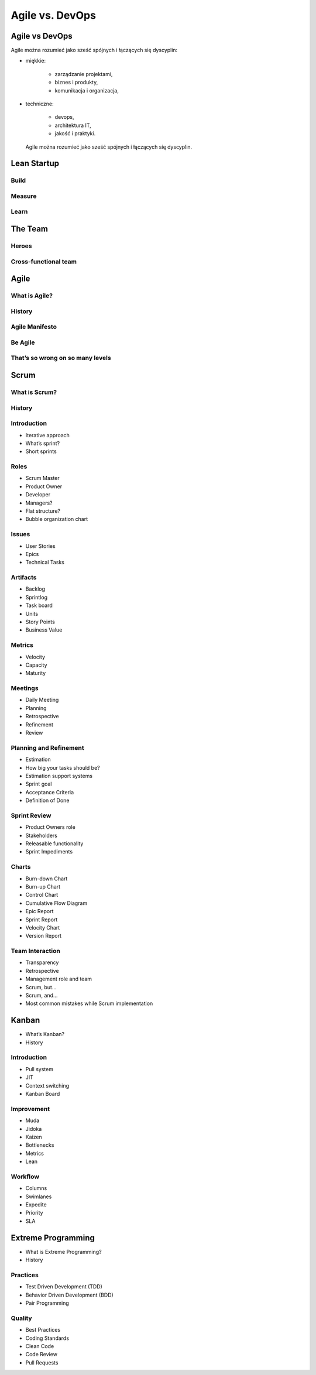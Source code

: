 ****************
Agile vs. DevOps
****************

Agile vs DevOps
===============

Agile można rozumieć jako sześć spójnych i łączących się dyscyplin:

* miękkie:

    * zarządzanie projektami,
    * biznes i produkty,
    * komunikacja i organizacja,

* techniczne:

    * devops,
    * architektura IT,
    * jakość i praktyki.

.. figure:: ../../_static/img/agile-division-chart.png

    Agile można rozumieć jako sześć spójnych i łączących się dyscyplin.

Lean Startup
============

Build
-----

Measure
-------

Learn
-----

The Team
========

Heroes
------

Cross-functional team
---------------------

Agile
=====

What is Agile?
--------------

History
-------

Agile Manifesto
---------------

Be Agile
--------

That’s so wrong on so many levels
---------------------------------

Scrum
=====

What is Scrum?
--------------

History
-------

Introduction
------------

* Iterative approach
* What’s sprint?
* Short sprints

Roles
-----

* Scrum Master
* Product Owner
* Developer
* Managers?
* Flat structure?
* Bubble organization chart

Issues
------

* User Stories
* Epics
* Technical Tasks

Artifacts
---------

* Backlog
* Sprintlog
* Task board
* Units
* Story Points
* Business Value

Metrics
-------

* Velocity
* Capacity
* Maturity

Meetings
--------

* Daily Meeting
* Planning
* Retrospective
* Refinement
* Review

Planning and Refinement
-----------------------

* Estimation
* How big your tasks should be?
* Estimation support systems
* Sprint goal
* Acceptance Criteria
* Definition of Done

Sprint Review
-------------

* Product Owners role
* Stakeholders
* Releasable functionality
* Sprint Impediments

Charts
------

* Burn-down Chart
* Burn-up Chart
* Control Chart
* Cumulative Flow Diagram
* Epic Report
* Sprint Report
* Velocity Chart
* Version Report

Team Interaction
----------------

* Transparency
* Retrospective
* Management role and team
* Scrum, but...
* Scrum, and...
* Most common mistakes while Scrum implementation

Kanban
======

* What’s Kanban?
* History

Introduction
------------

* Pull system
* JIT
* Context switching
* Kanban Board

Improvement
-----------

* Muda
* Jidoka
* Kaizen
* Bottlenecks
* Metrics
* Lean

Workflow
--------

* Columns
* Swimlanes
* Expedite
* Priority
* SLA

Extreme Programming
===================

* What is Extreme Programming?
* History

Practices
---------

* Test Driven Development (TDD)
* Behavior Driven Development (BDD)
* Pair Programming

Quality
-------

* Best Practices
* Coding Standards
* Clean Code
* Code Review
* Pull Requests
